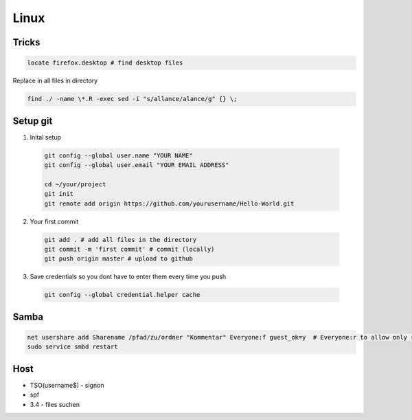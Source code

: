Linux
#####

Tricks
======

.. code-block:: bash

  locate firefox.desktop # find desktop files


Replace in all files in directory

.. code-block:: bash

    find ./ -name \*.R -exec sed -i "s/allance/alance/g" {} \;


Setup git
=========

1. Inital setup

  .. code-block:: bash

    git config --global user.name "YOUR NAME"
    git config --global user.email "YOUR EMAIL ADDRESS"

    cd ~/your/project
    git init
    git remote add origin https://github.com/yourusername/Hello-World.git

2. Your first commit

  .. code-block:: bash

    git add . # add all files in the directory
    git commit -m 'first commit' # commit (locally)
    git push origin master # upload to github

3. Save credentials so you dont have to enter them every time you push

  .. code-block:: bash

    git config --global credential.helper cache




Samba
=====

.. code-block:: bash

  net usershare add Sharename /pfad/zu/ordner "Kommentar" Everyone:f guest_ok=y  # Everyone:r to allow only read access
  sudo service smbd restart


Host
====

* TSO(username$) - signon
* spf
* 3.4 - files suchen
